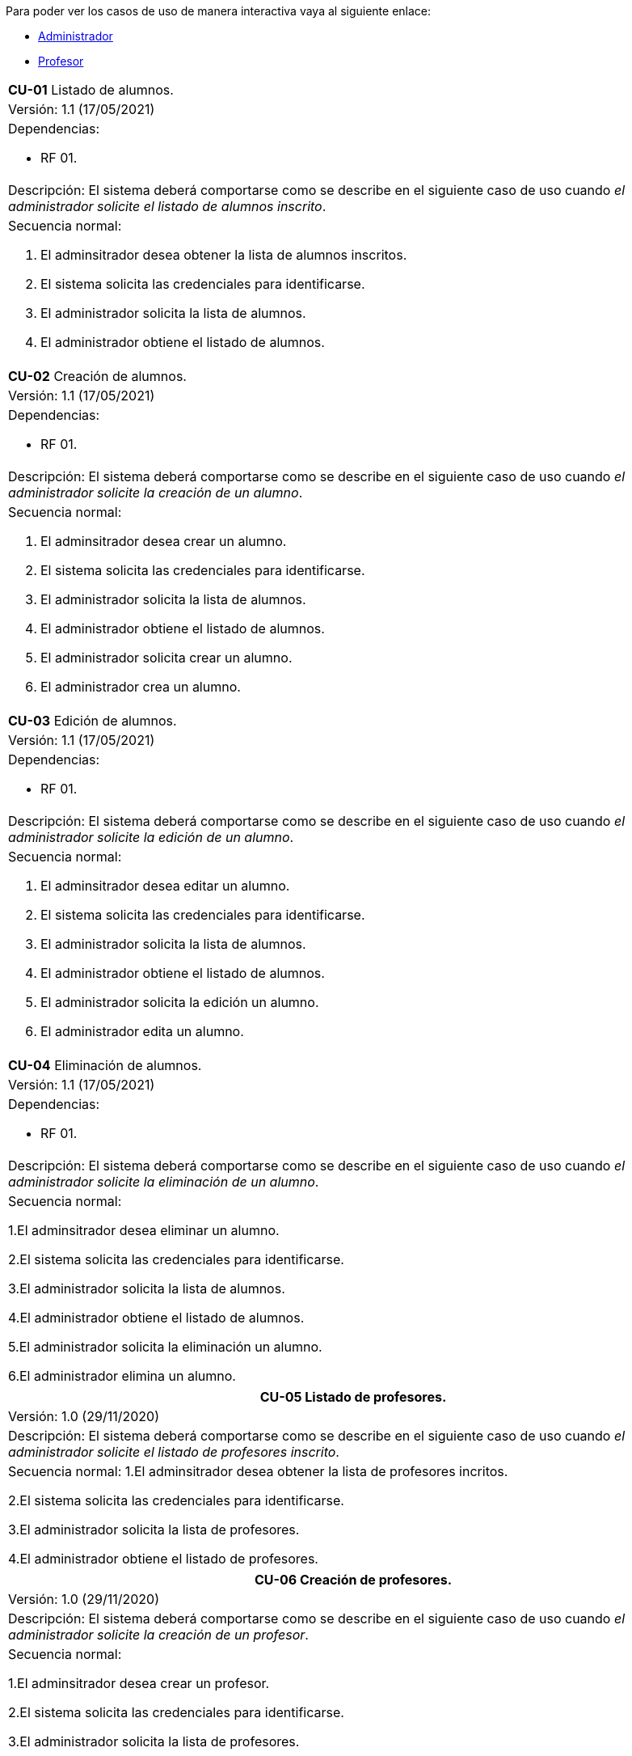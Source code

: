
Para poder ver los casos de uso de manera interactiva vaya al siguiente enlace:

* link:https://raunavcru.github.io/mockups-interactivos/Home_admin#livereload[Administrador]

* link:https://raunavcru.github.io/mockups-interactivos/Home_profesor#livereload[Profesor]

[cols="a"]
|===
| **CU-01** Listado de alumnos.
| Versión: 1.1 (17/05/2021)

| Dependencias: 

* RF 01.

| Descripción:
El sistema deberá comportarse como se describe en el siguiente caso de uso cuando _el administrador solicite el listado de alumnos inscrito_.

| Secuencia normal:

 1. El adminsitrador desea obtener la lista de alumnos inscritos.

 2. El sistema solicita las credenciales para identificarse.

 3. El administrador solicita la lista de alumnos.

 4. El administrador obtiene el listado de alumnos.


|===

[cols="a"]
|===
| **CU-02**  Creación de alumnos.
| Versión: 1.1 (17/05/2021)

| Dependencias: 

* RF 01.

|Descripción: 
El sistema deberá comportarse como se describe en el siguiente caso de uso cuando _el administrador solicite la creación de un alumno_.

| Secuencia normal:

1. El adminsitrador desea crear un alumno.

2. El sistema solicita las credenciales para identificarse.

3. El administrador solicita la lista de alumnos.

4. El administrador obtiene el listado de alumnos.

5. El administrador solicita crear un alumno.

6. El administrador crea un alumno.

|===

[cols="a"]
|===
| **CU-03**  Edición de alumnos.
| Versión: 1.1 (17/05/2021)

| Dependencias: 

* RF 01.

| Descripción: El sistema deberá comportarse como se describe en el siguiente caso de uso cuando _el administrador solicite la edición de un alumno_.

|Secuencia normal:

1. El adminsitrador desea editar un alumno.

2. El sistema solicita las credenciales para identificarse.

3. El administrador solicita la lista de alumnos.

4. El administrador obtiene el listado de alumnos.

5. El administrador solicita la edición un alumno.

6. El administrador edita un alumno.

|===

[cols="a"]
|===
| **CU-04**  Eliminación de alumnos.
| Versión: 1.1 (17/05/2021)

| Dependencias: 

* RF 01.

| Descripción: El sistema deberá comportarse como se describe en el siguiente caso de uso cuando _el administrador solicite la eliminación de un alumno_.

| Secuencia normal:

1.El adminsitrador desea eliminar un alumno.

2.El sistema solicita las credenciales para identificarse.

3.El administrador solicita la lista de alumnos.

4.El administrador obtiene el listado de alumnos.

5.El administrador solicita la eliminación un alumno.

6.El administrador elimina un alumno.

|===


|===
| **CU-05** Listado de profesores.

| Versión: 1.0 (29/11/2020)

| Descripción: El sistema deberá comportarse como se describe en el siguiente caso de uso cuando _el administrador solicite el listado de profesores inscrito_.

| Secuencia normal: 
1.El adminsitrador desea obtener la lista de profesores incritos.

2.El sistema solicita las credenciales para identificarse.

3.El administrador solicita la lista de profesores.

4.El administrador obtiene el listado de profesores.


|===
|===
| **CU-06**  Creación de profesores.

| Versión: 1.0 (29/11/2020)

| Descripción: El sistema deberá comportarse como se describe en el siguiente caso de uso cuando _el administrador solicite la creación de un profesor_.

|Secuencia normal:

1.El adminsitrador desea crear un profesor.

2.El sistema solicita las credenciales para identificarse.

3.El administrador solicita la lista de profesores.

4.El administrador obtiene el listado de profesores.

5.El administrador solicita crear un profesor.

6.El administrador crea un profesor.


|===
|===
| **CU-07**  Edición de profesores.

| Versión: 1.0 (29/11/2020)

| Descripción: El sistema deberá comportarse como se describe en el siguiente caso de uso cuando _el administrador solicite la edición de un profesor_.

| Secuencia normal:

1.El adminsitrador desea editar un profesor.

2.El sistema solicita las credenciales para identificarse.

3.El administrador solicita la lista de profesores.

4.El administrador obtiene el listado de profesores.

5.El administrador solicita la edición un profesor.

6.El administrador edita un profesor.


|===
|===
| **CU-08**  Eliminación de profesores.

| Versión: 1.0 (29/11/2020)

| Descripción: El sistema deberá comportarse como se describe en el siguiente caso de uso cuando _el administrador solicite la eliminación de un profesor_.

| Secuencia normal:

1.El adminsitrador desea eliminar un profesor.

2.El sistema solicita las credenciales para identificarse.

3.El administrador solicita la lista de profesores.

4.El administrador obtiene el listado de profesores.

5.El administrador solicita la eliminación un profesor.

6.El administrador elimina un profesor.


|===
|===
| **CU-09** Listado de Grupos de clase.

| Versión: 1.0 (29/11/2020)

| Descripción: El sistema deberá comportarse como se describe en el siguiente caso de uso cuando _el administrador solicite el listado de grupo de clase_.

|Secuencia normal:

1.El adminsitrador desea obtener la lista de grupos de clase.

2.El sistema solicita las credenciales para identificarse.

3.El administrador solicita la lista de grupos de clase.

4.El administrador obtiene el listado de grupos de clase.


|===
|===
|**CU-10**  Creación de Grupos de clase.

| Versión: 1.0 (29/11/2020)

| Descripción:
El sistema deberá comportarse como se describe en el siguiente caso de uso cuando _el administrador solicite la creación de un grupo de clase_.

| Secuencia normal:

1.El adminsitrador desea crear un grupos de clase.

2.El sistema solicita las credenciales para identificarse.

3.El administrador solicita la lista de grupos de clase.

4.El administrador obtiene el listado de grupos de clase.

5.El administrador solicita crear un grupo de clase.

6.El administrador crea un grupo de clase.


|===
|===
| **CU-11**  Edición de Grupos de clase.

| Versión: 1.0 (29/11/2020)

| Descripción: El sistema deberá comportarse como se describe en el siguiente caso de uso cuando _el administrador solicite la edición de un grupo de clase_.

| Secuencia normal:

1.El adminsitrador desea editar un profesor.

2.El sistema solicita las credenciales para identificarse.

3.El administrador solicita la lista de grupos de clase.

4.El administrador obtiene el listado de grupos de clase.

5.El administrador solicita la edición un grupoo de clase.

6.El administrador edita un grupo de clase.


|===
|===
|**CU-12**  Eliminación de Grupos de clase.

| Versión: 1.0 (29/11/2020)

| Descripción: El sistema deberá comportarse como se describe en el siguiente caso de uso cuando _el administrador solicite la eliminación de un grupos de clase.

| Secuencia normal:

1. El adminsitrador desea eliminar un grupos de clase.

2. El sistema solicita las credenciales para identificarse.

3. El administrador solicita la lista de grupos de clase.

4. El administrador obtiene el listado de grupos de clase.

5. El administrador solicita la eliminación un grupo de clase.

6. El administrador elimina un grupo de clase.


|===
|===
| **CU-13**  Asignar alumnos a sus respectivos grupos de clase.

| Versión: 1.0 (29/11/2020)

|Descripción: El sistema deberá comportarse como se describe en el siguiente caso de uso cuando _el administrador asignar alumnos a sus respectivos grupos de clase_.

|Secuencia normal:

1.El adminsitrador desea asignar alumnos a sus respectivos grupos de clase.

2.El sistema solicita las credenciales para identificarse.

3.El administrador solicita la lista de grupos de clase.

4.El administrador obtiene el listado de grupos de clase.

5.El administrador solicita la lista de alumnos no inscritos.

6.El administrador obtiene la lista de alumnos no inscritos.

7.El administrador solicita la asignación de un alumno.


|===
|===
|**CU-14** Listado de asignaturas.

| Versión: 1.0 (29/11/2020)

|Descripción: El sistema deberá comportarse como se describe en el siguiente caso de uso cuando _el administrador solicite el listado de asignaturas_.

|Secuencia normal

1.El adminsitrador desea obtener la lista de asignaturas.

2.El sistema solicita las credenciales para identificarse.

3.El administrador solicita la lista de asignaturas.

4.El administrador obtiene el listado de asignaturas.


|===
|===
| **CU-15**  Creación de asignaturas.

| Versión: 1.0 (29/11/2020)

|Descripción: 
El sistema deberá comportarse como se describe en el siguiente caso de uso cuando _el administrador solicite la creación de una asignatura_.

|Secuencia normal:

1.El adminsitrador desea crear una asignatura.

2.El sistema solicita las credenciales para identificarse.

3.El administrador solicita la lista de asignaturas.

4.El administrador obtiene el listado de asignaturas.

5.El administrador solicita crear una asignatura.

6.El administrador crea una asignatura.


|===
|===
|**CU-16**  Edición de asignaturas.

| Versión: 1.0 (29/11/2020)

| Descripción:
El sistema deberá comportarse como se describe en el siguiente caso de uso cuando _el administrador solicite la edición de una asignatura_.

| Secuencia normal:

1.El adminsitrador desea editar una asignatura.

2.El sistema solicita las credenciales para identificarse.

3.El administrador solicita la lista de asignaturas.

4.El administrador obtiene el listado de asignaturas.

5.El administrador solicita la edición una asignatura.

6.El administrador edita una asignatura.


|===
|===
| **CU-17**  Eliminación de asignaturas.

| Versión: 1.0 (29/11/2020)

|Descripción:El sistema deberá comportarse como se describe en el siguiente caso de uso cuando _el administrador solicite la eliminación de una asignatura.

|Secuencia normal:

1.El adminsitrador desea eliminar un alumno.

2.El sistema solicita las credenciales para identificarse.

3.El administrador solicita la lista de asignaturas.

4.El administrador obtiene el listado de asignaturas.

5.El administrador solicita la eliminación una asignatura.

6.El administrador elimina una asignatura.


|===
|===
|**CU-18**  Asignar asignatura a profesores.

| Versión: 1.0 (29/11/2020)

| Descripción: 
El sistema deberá comportarse como se describe en el siguiente caso de uso cuando _el administrador asignar una asignatura a un profesor_.

| Secuencia normal:

1.El adminsitrador desea asignar una asignatura a un profesor.

2.El sistema solicita las credenciales para identificarse.

3.El administrador solicita la lista de profesores.

4.El administrador obtiene el listado de profesores.

5.El administrador solicita la lista de asignaturas no inscritas.

6.El administrador obtiene la lista de asignaturas no inscritas.

7.El administrador solicita la asignación de una asignatura.


|===
|===
| **CU-19** Listado de competencias.

| Versión: 1.0 (29/11/2020)

| Descripción:
El sistema deberá comportarse como se describe en el siguiente caso de uso cuando _el administrador solicite el listado de competencias_.

| Secuencia normal:

 1.El adminsitrador desea obtener la lista de competencias.

 2.El sistema solicita las credenciales para identificarse.

 3.El administrador solicita la lista de competencias.

 4.El administrador obtiene el listado de competencias.

|===
|===
| **CU-20**  Creación de competencias.

| Versión: 1.0 (29/11/2020)

|Descripción: El sistema deberá comportarse como se describe en el siguiente caso de uso cuando _el administrador solicite la creación de una competencia_.

| Secuencia normal:

1.El adminsitrador desea crear una competencia.

2.El sistema solicita las credenciales para identificarse.

3.El administrador solicita la lista de competencias.

4.El administrador obtiene el listado de competencias.

5.El administrador solicita crear una competencia.

6.El administrador crea una competencia.


|===
|===
| **CU-21**  Edición de competencias.

| Versión: 1.0 (29/11/2020)

| Descripción: El sistema deberá comportarse como se describe en el siguiente caso de uso cuando _el administrador solicite la edición de una competencia_.

|Secuencia normal:

1.El adminsitrador desea editar una competencia.

2.El sistema solicita las credenciales para identificarse.

3.El administrador solicita la lista de competencias.

4.El administrador obtiene el listado de competencias.

5.El administrador solicita la edición una competencia.

6.El administrador edita una competencia.


|===
|===
| **CU-22**  Eliminación de competencias.

| Versión: 1.0 (29/11/2020)

| Descripción: El sistema deberá comportarse como se describe en el siguiente caso de uso cuando _el administrador solicite la eliminación de una competencia_.

| Secuencia normal:

1.El adminsitrador desea eleminar una competencia.

2.El sistema solicita las credenciales para identificarse.

3.El administrador solicita la lista de competencias.

4.El administrador obtiene el listado de competencias.

5.El administrador solicita la eliminación una competencia.

6.El administrador elimina una competencia.


|===
|===
| **CU-23**  Asignación de competencias.

| Versión: 1.0 (29/11/2020)

| Descripción: El sistema deberá comportarse como se describe en el siguiente caso de uso cuando _el administrador solicite la asignación de competencias a una asignatura_.

| Secuencia normal:

1.El adminsitrador desea asignar una competencia a una asignatura.

2.El sistema solicita las credenciales para identificarse.

3.El administrador solicita la lista de asignaturas.

4.El administrador obtiene el listado de asignaturas.

5.El administrador solicita la lista de competencias.

6.El administrador obtiene el listado de competencias.

5.El administrador asigna la competencia de una asignatura.


|===
|===
| **CU-24** Listado de administradores.

| Versión: 1.0 (29/11/2020)

| Descripción:
El sistema deberá comportarse como se describe en el siguiente caso de uso cuando _el administrador solicite el listado de administradores_.

| Secuencia normal:

 1.El adminsitrador desea obtener la lista de administradores. 

 2.El sistema solicita las credenciales para identificarse.

 3.El administrador solicita la lista de administradores.

 4.El administrador obtiene el listado de administradores.

|===
|===
| **CU-25**  Creación de administradores.

| Versión: 1.0 (29/11/2020)

|Descripción: El sistema deberá comportarse como se describe en el siguiente caso de uso cuando _el administrador solicite la creación de un nuevo administrador_.

| Secuencia normal:

1.El adminsitrador desea crear un administrador.

2.El sistema solicita las credenciales para identificarse.

3.El administrador solicita la lista de administradores.

4.El administrador obtiene el listado de administradores.

5.El administrador solicita crear un administrador.

6.El administrador crea un administrador.



|===
|===
| **CU-26**  Eliminación de administradores.

| Versión: 1.0 (29/11/2020)

| Descripción: El sistema deberá comportarse como se describe en el siguiente caso de uso cuando _el administrador solicite la eliminación de un administrador_.

| Secuencia normal:

1.El adminsitrador desea eleminar un administrador.

2.El sistema solicita las credenciales para identificarse.

3.El administrador solicita la lista de administradores.

4.El administrador obtiene el listado de administradores.

5.El administrador solicita la eliminación un administrador.

6.El administrador elimina un administrador.


|===

|===
| **CU-28**  Listar sus grupos de clase.

| Versión: 1.0 (01/12/2020)

| Descripción: El sistema deberá comportarse como se describe en el siguiente caso de uso cuando _el profesor solicite listar sus grupos de clase_.

|Secuencia normal:

1.El profesor desea listar sus grupos de clase.

2.El sistema solicita las credenciales para identificarse.

3.El profesor solicita la lista de sus grupos de clase.

4.El profesor obtiene el listado de sus grupos de clase.


|===

|===
| **CU-29**  Listar sus asignaturas.

| Versión: 1.0 (01/12/2020)

| Descripción: El sistema deberá comportarse como se describe en el siguiente caso de uso cuando _el profesor solicite listar sus asignaturas_.

|Secuencia normal:

1.El profesor desea listar sus asignaturas.

2.El sistema solicita las credenciales para identificarse.

3.El profesor solicita la lista de sus asignaturas.

4.El profesor obtiene el listado de sus asignaturas.


|===

|===
| **CU-30**  Listar las competencias de una asignatura.

| Versión: 1.0 (01/12/2020)

| Descripción: El sistema deberá comportarse como se describe en el siguiente caso de uso cuando _el profesor solicite listar las competencias de una asignatura_.

|Secuencia normal:

1.El profesor desea listar las competencias de una asignatura.

2.El sistema solicita las credenciales para identificarse.

3.El profesor solicita la lista de competencias de una asignatura.

4.El profesor obtiene el listado de competencias de una asignatura.

|===

|===
| **CU-31**  Listar sus alumnos.

| Versión: 1.1 (15/04/2021)

| Precondición: El profesor ha seleccionado el tipo de evaluación.

| Descripción: El sistema deberá comportarse como se describe en el siguiente caso de uso cuando _el profesor solicite listar sus alumnos_.

|Secuencia normal:

1.El profesor desea listar sus alumnos.

2.El sistema solicita las credenciales para identificarse.

3.El profesor solicita la lista de grupos de clase.

4.El profesor obtiene el listado de grupos de clase.

5.El profesor solicita la lista de sus alumnos.

6.El profesor obtiene el listado de sus alumnos.

|===

|===
| **CU-32**  Listar actividades.

| Versión: 1.1 (15/04/2021)

| Precondición: El profesor ha seleccionado el tipo de evaluación.

| Descripción: El sistema deberá comportarse como se describe en el siguiente caso de uso cuando _el profesor solicite actividades_.

|Secuencia normal:

1.El profesor desea listar actividades.

2.El sistema solicita las credenciales para identificarse.

3.El profesor solicita la lista de actividades.

4.El profesor obtiene el listado de actividades.

|===

|===
| **CU-33**  Creación de actividades.

| Versión: 1.0 (01/12/2020)

|Descripción: El sistema deberá comportarse como se describe en el siguiente caso de uso cuando _el profesor solicite la creación de una actividad_.

| Secuencia normal:

1.El profesor desea crear una actividad.

2.El sistema solicita las credenciales para identificarse.

3.El profesor solicita la lista de sus grupos.

4.El profesor obtiene el listado de sus grupos.

5.El profesor solicita las actividades de un grupo.

6.El profesor obtiene las actividades de un grupo.

7.El profesor crea una actividad.

|===
|===
| **CU-34**  Edición de una actividad.

| Versión: 1.0 (01/12/2020)

| Descripción: El sistema deberá comportarse como se describe en el siguiente caso de uso cuando _el profesor solicite la edición de una actividad_.

|Secuencia normal:

1.El profesor desea editar una actividad.

2.El sistema solicita las credenciales para identificarse.

3.El profesor solicita la lista de sus grupos.

4.El profesor obtiene el listado de sus grupos.

5.El profesor solicita las actividades de un grupo.

6.El profesor obtiene las actividades de un grupo.

7.El profesor solicita los detalles de la actividad.
 
8.El profesor obtiene los detalles de la actividad.

9.El profesor edita una actividad.

|===
|===
| **CU-35**  Eliminación de una actividad.

| Versión: 1.0 (01/12/2020)

| Descripción: El sistema deberá comportarse como se describe en el siguiente caso de uso cuando _el profesor solicite la eliminación de una actividad_.

| Secuencia normal:

1.El profesor desea editar una actividad.

2.El sistema solicita las credenciales para identificarse.

3.El profesor solicita la lista de sus grupos.

4.El profesor obtiene el listado de sus grupos.

5.El profesor solicita las actividades de un grupo.

6.El profesor obtiene las actividades de un grupo.

7.El profesor solicita los detalles de la actividad.
 
8.El profesor obtiene los detalles de la actividad.

9.El profesor elimina una actividad.

|===
|===
| **CU-36**  Ver las calificaciones de un alumno.

| Versión: 1.0 (01/12/2020)

| Descripción: El sistema deberá comportarse como se describe en el siguiente caso de uso cuando _el profesor solicite ver las calificaciones de un alumno_.

|Secuencia normal:

1.El profesor desea ver las calificaciones de un alumno.

2.El sistema solicita las credenciales para identificarse.

3.El profesor solicita la lista de sus grupos.

4.El profesor obtiene el listado de sus grupos.

5.El profesor solicita la lista de alumnos de ese grupo.

6.El profesor obtiene la lista de alumnos de ese grupo.

7.El profesor ve las califiaciones de un alumno.

|===

|===
| **CU-37**  Listar ejercicios.

| Versión: 1.1 (15/04/2021)

| Descripción: El sistema deberá comportarse como se describe en el siguiente caso de uso cuando _el profesor solicite el listado de ejercicio_.

|Secuencia normal:

1.El profesor desea listar ejercicios.

2.El sistema solicita las credenciales para identificarse.

3.El profesor solicita la lista de ejercicios.

4.El profesor obtiene el listado de ejercicios.

|===

|===
| **CU-38**  Creación de ejercicios.

| Versión: 1.0 (01/12/2020)

|Descripción: El sistema deberá comportarse como se describe en el siguiente caso de uso cuando _el profesor solicite la creación de un ejercicio_.

| Secuencia normal:

1.El profesor desea crear un ejercicio.

2.El sistema solicita las credenciales para identificarse.

3.El profesor solicita la lista de sus grupos.

4.El profesor obtiene el listado de sus grupos.

5.El profesor solicita las actividades de un grupo.

6.El profesor obtiene las actividades de un grupo.

7.El profesor solicita los detalles de la actividad.
 
8.El profesor obtiene los detalles de la actividad.

9.El profesor crea un ejercicio.

|===
|===
| **CU-39**  Edición de un ejercicio.

| Versión: 1.0 (01/12/2020)

| Descripción: El sistema deberá comportarse como se describe en el siguiente caso de uso cuando _el profesor solicite la edición de un ejercicio_.

|Secuencia normal:

1.El profesor desea editar un ejercicio.

2.El sistema solicita las credenciales para identificarse.

3.El profesor solicita la lista de sus grupos.

4.El profesor obtiene el listado de sus grupos.

5.El profesor solicita las actividades de un grupo.

6.El profesor obtiene las actividades de un grupo.

7.El profesor solicita los detalles de la actividad.
 
8.El profesor obtiene los detalles de la actividad.

9.El profesor edita un ejercicio.

|===
|===
| **CU-40**  Eliminación de un ejercicio.

| Versión: 1.0 (01/12/2020)

| Descripción: El sistema deberá comportarse como se describe en el siguiente caso de uso cuando _el profesor solicite la eliminación de un ejericio_.

| Secuencia normal:

1.El profesor desea eliminar un ejercicio.

2.El sistema solicita las credenciales para identificarse.

3.El profesor solicita la lista de sus grupos.

4.El profesor obtiene el listado de sus grupos.

5.El profesor solicita las actividades de un grupo.

6.El profesor obtiene las actividades de un grupo.

7.El profesor solicita los detalles de la actividad.
 
8.El profesor obtiene los detalles de la actividad.

9.El profesor elimina un ejercicio.

|===
|===
| **CU-41**  Asignar competencias a un ejercicio con una intensidad.

| Versión: 1.0 (01/12/2020)

| Descripción: El sistema deberá comportarse como se describe en el siguiente caso de uso cuando _el profesor solicite la asignar competencias a un ejercicio con una intensidad_.

| Secuencia normal:

1.El profesor desea asignar competencias a un ejercicio con una intensidad.

2.El sistema solicita las credenciales para identificarse.

3.El profesor solicita la lista de sus grupos.

4.El profesor obtiene el listado de sus grupos.

5.El profesor solicita las actividades de un grupo.

6.El profesor obtiene las actividades de un grupo.

7.El profesor solicita los detalles de la actividad.
 
8.El profesor obtiene los detalles de la actividad.

9.El profesor solicita modificar un ejercicio.

10.El profesor asigna una competencia a un ejercicio con una intensidad.

|===
|===
| **CU-42**  Puntuar las evaluaciones, las actividades, los ejercicios y las competencias.

| Versión: 1.0 (01/12/2020)

| Descripción: El sistema deberá comportarse como se describe en el siguiente caso de uso cuando _el profesor solicite puntuar las evaluaciones, las actividades, los ejercicios y las competencias_.

| Secuencia normal:

1.El profesor desea puntuar las evaluaciones, las actividades, los ejercicios y las competencias.

2.El sistema solicita las credenciales para identificarse.

3.El profesor solicita la lista de sus grupos.

4.El profesor obtiene el listado de sus grupos.

5.El profesor solicita la lista de alumnos de ese grupo.

6.El profesor obtiene la lista de alumnos de ese grupo.

7.El profesor solicita ver las calificaciones.

8.El profesor obtiene las calificaciones.

9.El profesor solicita calificar las actividades.

10.El profesor solicita calificar los ejercicios.

11.El profesor solicita calificar las competencias.

12.El profesor puntúa las competencias.

13.El profesor obtiene las calificaciones de las competencias, ejercicios y actividades y evaluación.

|===
|===
| **CU-43**  Modificar sus datos de usuario.

| Versión: 1.0 (01/12/2020)

| Descripción: El sistema deberá comportarse como se describe en el siguiente caso de uso cuando _el profesor solicite modificar sus datos de usuario_.

| Secuencia normal:

1.El profesor desea modificar sus datos de usuario.

2.El sistema solicita las credenciales para identificarse.

3.El profesor solicita la modificación sus datos de usuario.

4.El profesor modifica sus datos de usuario.

|===

|===
| **CU-44**  Generar informe de un grupo completo.

| Versión: 1.0 (09/12/2020)

| Descripción: El sistema deberá comportarse como se describe en el siguiente caso de uso cuando _el profesor solicite generar informe de un grupo completo_.

| Secuencia normal:

1.El profesor desea generar informe de un grupo completo.

2.El sistema solicita las credenciales para identificarse.

3.El profesor solicita la lista de grupos de clase.

4.El profesor obtiene el listado de grupos de clase.

5.El profesor solicita la lista de alumnos.

6.El profesor obtiene el listado de alumnos.

5.El profesor solicita el informe.

6.El profesor exporta el informe.

|===

|===
| **CU-45**  Generar informe de un alumno.

| Versión: 1.0 (09/12/2020)

| Descripción: El sistema deberá comportarse como se describe en el siguiente caso de uso cuando _el profesor solicite generar informe de un alumno_.

| Secuencia normal:

1.El profesor desea generar informe de un alumno.

2.El sistema solicita las credenciales para identificarse.

3.El profesor solicita la lista de grupos de clase.

4.El profesor obtiene el listado de grupos de clase.

5.El profesor solicita la lista de alumnos.

6.El profesor obtiene el listado de alumnos.

7.El profesor ve las califiaciones de un alumno.

8.El profesor exporta el informe.

|===


|===
| **CU-46**  Ver competencias de un alumno.

| Versión: 1.0 (09/12/2020)

| Descripción: El sistema deberá comportarse como se describe en el siguiente caso de uso cuando _el profesor solicite ver las competencias de un alumno_.

| Secuencia normal:

1.El profesor desea ver las competencias de un alumno.

2.El sistema solicita las credenciales para identificarse.

3.El profesor solicita la lista de grupos de clase.

4.El profesor obtiene el listado de grupos de clase.

5.El profesor solicita la lista de alumnos.

6.El profesor obtiene el listado de alumnos.

7.El profesor solicita las competencias de un alumno.

8.El profesor obtiene las competencias de un alumno.

|===

|===
| **CU-47**  Creación de evaluaciones.

| Versión: 1.0 (28/01/2021)

| Descripción: El sistema deberá comportarse como se describe en el siguiente caso de uso cuando _el administrador solicite la creación de una evaluación_.

|Secuencia normal:

1.El adminsitrador desea crear una evaluación.

2.El sistema solicita las credenciales para identificarse.

3.El administrador solicita la lista de evaluaciones.

4.El administrador obtiene el listado de evaluaciones.

5.El administrador solicita crear una evaluación.

6.El administrador crea una evaluación.


|===
|===
| **CU-48**  Edición de evaluaciones.

| Versión: 1.0 (28/01/2021)

| Descripción: El sistema deberá comportarse como se describe en el siguiente caso de uso cuando _el administrador solicite la edición de una evaluación_.

| Secuencia normal:

1.El adminsitrador desea editar una evaluacion.

2.El sistema solicita las credenciales para identificarse.

3.El administrador solicita la lista de evaluaciones.

4.El administrador obtiene el listado de evaluaciones.

5.El administrador solicita la edición una evaluación.

6.El administrador edita una evaluación.


|===
|===
| **CU-49**  Eliminación de evaluaciones.

| Versión: 1.0 (28/01/2021)

| Descripción: El sistema deberá comportarse como se describe en el siguiente caso de uso cuando _el administrador solicite la eliminación de una evaluación_.

| Secuencia normal:

1.El adminsitrador desea eliminar una evaluación.

2.El sistema solicita las credenciales para identificarse.

3.El administrador solicita la lista de evaluaciones.

4.El administrador obtiene el listado de evaluaciones.

5.El administrador solicita la eliminación una evaluación.

6.El administrador elimina una evaluación.


|===
|===
| **CU-50** Listado de evaluaciones.

| Versión: 1.0 (28/01/2021)

| Descripción: El sistema deberá comportarse como se describe en el siguiente caso de uso cuando _el administrador solicite el listado de las evaluaciones_.

|Secuencia normal:

1.El adminsitrador desea obtener la lista de evaluaciones.

2.El sistema solicita las credenciales para identificarse.

3.El administrador solicita la lista de grupos de clase.

4.El administrador obtiene el listado de evaluaciones.

|===
|===
| **CU-51** Listado de bloques (evaluaciones).

| Versión: 1.1 (15/04/2021)

| Precondición: El profesor ha seleccionado el tipo de evaluación.

| Descripción: El sistema deberá comportarse como se describe en el siguiente caso de uso cuando _el profesort solicite el listado de los bloques_.

|Secuencia normal:

1.El profesor desea obtener la lista de bloques.

2.El sistema solicita las credenciales para identificarse.

3.El profesor solicita la lista de grupos de clase.

4.El profesor obtiene el listado de grupos de clase.

5.El profesor solicita la lista de bloques de un grupo de clase.

6.El profesor obtiene el listado de bloques.

|===
|===
| **CU-52** Creación de bloques (evaluaciones).

| Versión: 1.0 (15/04/2021)

| Descripción: El sistema deberá comportarse como se describe en el siguiente caso de uso cuando _el profesort solicite la creación de un bloque_.

|Secuencia normal:

1.El profesor desea crear un bloque.

2.El sistema solicita las credenciales para identificarse.

3.El profesor solicita la lista de grupos de clase.

4.El profesor obtiene el listado de grupos de clase.

5.El profesor solicita la lista de bloques de un grupo de clase.

6.El profesor obtiene el listado de bloques.

7.El profesor solicita la creación de un bloque.

8.El profesor crea un bloque.

|===
|===
| **CU-53** Edición de bloques (evaluaciones).

| Versión: 1.0 (15/04/2021)

| Precondición: El profesor ha creado un bloque.

| Descripción: El sistema deberá comportarse como se describe en el siguiente caso de uso cuando _el profesor solicite la edición de un bloque_.

|Secuencia normal:

1.El profesor desea editar un bloque.

2.El sistema solicita las credenciales para identificarse.

3.El profesor solicita la lista de grupos de clase.

4.El profesor obtiene el listado de grupos de clase.

5.El profesor solicita la lista de bloques de un grupo de clase.

6.El profesor obtiene el listado de bloques.

7.El profesor solicita la edición de un bloque.

8.El profesor edita un bloque.

|===
|===
| **CU-54** Eliminación de bloques (evaluaciones).

| Versión: 1.0 (15/04/2021)

| Precondición: El profesor ha creado un bloque.

| Descripción: El sistema deberá comportarse como se describe en el siguiente caso de uso cuando _el profesort solicite la eliminación de un bloque_.

|Secuencia normal:

1.El profesor desea eliminar un bloque.

2.El sistema solicita las credenciales para identificarse.

3.El profesor solicita la lista de grupos de clase.

4.El profesor obtiene el listado de grupos de clase.

5.El profesor solicita la lista de bloques de un grupo de clase.

6.El profesor obtiene el listado de bloques.

7.El profesor solicita la eliminación de un bloque.

8.El profesor elimina un bloque.

|===
|===
| **CU-55** Seleccionar el tipo de evaluación para las evaluaciones de un grupo de clase.

| Versión: 1.0 (15/04/2021)

| Descripción: El sistema deberá comportarse como se describe en el siguiente caso de uso cuando _el profesort solicite seleccionar el tipo de evaluación para las evaluaciones de un grupo de clase.

|Secuencia normal:

1.El profesor desea seleccionar el tipo de evaluación para las evaluaciones de un grupo de clase.

2.El sistema solicita las credenciales para identificarse.

3.El profesor solicita la lista de grupos de clase.

4.El profesor obtiene el listado de grupos de clase.

5.El profesor solicita seleccionar el tipo de evaluación.

6.El profesor seleccionar el tipo de evaluación.

| Postcondición: Se ha habilitado las opcciones de listar bloques, actividades y estudiantes.

|===